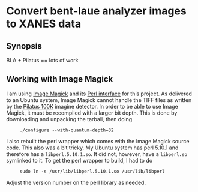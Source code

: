 
* Convert bent-laue analyzer images to XANES data

** Synopsis

BLA + Pilatus == lots of work

** Working with Image Magick

I am using [[http://www.imagemagick.org/script/index.php][Image Magick]] and its [[http://www.imagemagick.org/script/perl-magick.php][Perl interface]] for this project.  As
delivered to an Ubuntu system, Image Magick cannot handle the TIFF
files as written by the [[http://www.dectris.com/sites/pilatus100k.html][Pilatus 100K]] imagine detector.  In order to be
able to use Image Magick, it must be recompiled with a larger bit
depth.  This is done by downloading and unpacking the tarball, then doing

:      ./configure --with-quantum-depth=32

I also rebuilt the perl wrapper which comes with the Image Magick
source code.  This also was a bit tricky.  My Ubuntu system has perl
5.10.1 and therefore has a ~libperl.5.10.1.so~.  It did not, however,
have a ~libperl.so~ symlinked to it.  To get the perl wrapper to
build, I had to do

:      sudo ln -s /usr/lib/libperl.5.10.1.so /usr/lib/libperl

Adjust the version number on the perl library as needed.

